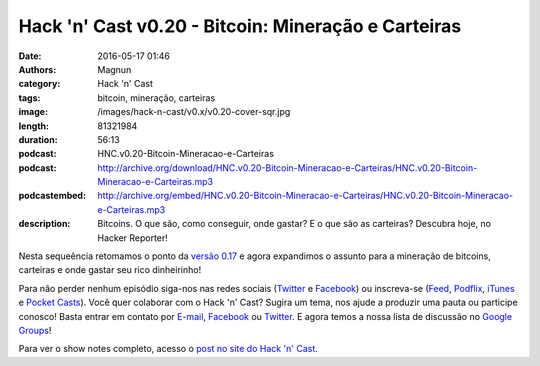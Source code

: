 Hack 'n' Cast v0.20 - Bitcoin: Mineração e Carteiras
############################################################
:date: 2016-05-17 01:46
:authors: Magnun
:category: Hack 'n' Cast
:tags: bitcoin, mineração, carteiras
:image: /images/hack-n-cast/v0.x/v0.20-cover-sqr.jpg
:length: 81321984
:duration: 56:13
:podcast: HNC.v0.20-Bitcoin-Mineracao-e-Carteiras
:podcast: http://archive.org/download/HNC.v0.20-Bitcoin-Mineracao-e-Carteiras/HNC.v0.20-Bitcoin-Mineracao-e-Carteiras.mp3
:podcastembed: http://archive.org/embed/HNC.v0.20-Bitcoin-Mineracao-e-Carteiras/HNC.v0.20-Bitcoin-Mineracao-e-Carteiras.mp3
:description: Bitcoins. O que são, como conseguir, onde gastar? E o que são as carteiras? Descubra hoje, no Hacker Reporter!

Nesta sequeência retomamos o ponto da `versão 0.17`_ e agora expandimos o assunto para a mineração de bitcoins, carteiras e onde gastar seu rico dinheirinho!

.. image:: {filename}/images/hack-n-cast/v0.x/v0.20-cover-wide.jpg
        :target: {filename}/images/hack-n-cast/v0.x/v0.20-cover-wide.jpg
        :alt: Hack 'n' Cast v0.20 - Bitcoin: Mineração e Carteiras
        :align: center

Para não perder nenhum episódio siga-nos nas redes sociais (`Twitter`_ e `Facebook`_) ou inscreva-se (`Feed`_, `Podflix`_, `iTunes`_ e `Pocket Casts`_). Você quer colaborar com o Hack 'n' Cast? Sugira um tema, nos ajude a produzir uma pauta ou participe conosco! Basta entrar em contato por `E-mail`_, `Facebook`_ ou `Twitter`_. E agora temos a nossa lista de discussão no `Google Groups`_!

.. more

.. podcast:: HNC.v0.20-Bitcoin-Mineracao-e-Carteiras
        :rss: http://feeds.feedburner.com/hack-n-cast
        :itunes: https://itunes.apple.com/br/podcast/hack-n-cast/id884916846


Para ver o show notes completo, acesso o `post no site do Hack 'n' Cast`_.

.. Links Gerais
.. _Hack 'n' Cast: /pt/category/hack-n-cast
.. _E-mail: mailto: hackncast@gmail.com
.. _Twitter: http://twitter.com/hackncast
.. _Facebook: http://facebook.com/hackncast
.. _Feed: http://feeds.feedburner.com/hack-n-cast
.. _Podflix: http://podflix.com.br/hackncast/
.. _iTunes: https://itunes.apple.com/br/podcast/hack-n-cast/id884916846?l=en
.. _Pocket Casts: http://pcasts.in/hackncast
.. _Google Groups: https://groups.google.com/forum/?hl=pt-BR#!forum/hackncast

.. _versão 0.17: http://hackncast.org/v017-introducao-ao-bitcoin

.. _post no site do Hack 'n' Cast: http://hackncast.org/v020-bitcoin-mineracao-e-carteiras
